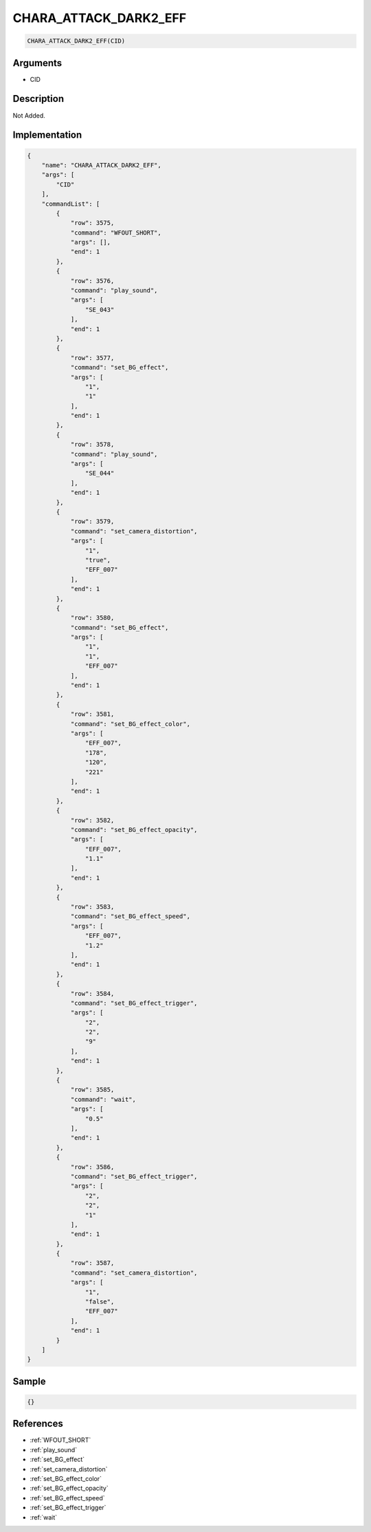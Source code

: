 .. _CHARA_ATTACK_DARK2_EFF:

CHARA_ATTACK_DARK2_EFF
========================

.. code-block:: text

	CHARA_ATTACK_DARK2_EFF(CID)


Arguments
------------

* CID

Description
-------------

Not Added.

Implementation
-------------

.. code-block:: json

	{
	    "name": "CHARA_ATTACK_DARK2_EFF",
	    "args": [
	        "CID"
	    ],
	    "commandList": [
	        {
	            "row": 3575,
	            "command": "WFOUT_SHORT",
	            "args": [],
	            "end": 1
	        },
	        {
	            "row": 3576,
	            "command": "play_sound",
	            "args": [
	                "SE_043"
	            ],
	            "end": 1
	        },
	        {
	            "row": 3577,
	            "command": "set_BG_effect",
	            "args": [
	                "1",
	                "1"
	            ],
	            "end": 1
	        },
	        {
	            "row": 3578,
	            "command": "play_sound",
	            "args": [
	                "SE_044"
	            ],
	            "end": 1
	        },
	        {
	            "row": 3579,
	            "command": "set_camera_distortion",
	            "args": [
	                "1",
	                "true",
	                "EFF_007"
	            ],
	            "end": 1
	        },
	        {
	            "row": 3580,
	            "command": "set_BG_effect",
	            "args": [
	                "1",
	                "1",
	                "EFF_007"
	            ],
	            "end": 1
	        },
	        {
	            "row": 3581,
	            "command": "set_BG_effect_color",
	            "args": [
	                "EFF_007",
	                "178",
	                "120",
	                "221"
	            ],
	            "end": 1
	        },
	        {
	            "row": 3582,
	            "command": "set_BG_effect_opacity",
	            "args": [
	                "EFF_007",
	                "1.1"
	            ],
	            "end": 1
	        },
	        {
	            "row": 3583,
	            "command": "set_BG_effect_speed",
	            "args": [
	                "EFF_007",
	                "1.2"
	            ],
	            "end": 1
	        },
	        {
	            "row": 3584,
	            "command": "set_BG_effect_trigger",
	            "args": [
	                "2",
	                "2",
	                "9"
	            ],
	            "end": 1
	        },
	        {
	            "row": 3585,
	            "command": "wait",
	            "args": [
	                "0.5"
	            ],
	            "end": 1
	        },
	        {
	            "row": 3586,
	            "command": "set_BG_effect_trigger",
	            "args": [
	                "2",
	                "2",
	                "1"
	            ],
	            "end": 1
	        },
	        {
	            "row": 3587,
	            "command": "set_camera_distortion",
	            "args": [
	                "1",
	                "false",
	                "EFF_007"
	            ],
	            "end": 1
	        }
	    ]
	}

Sample
-------------

.. code-block:: json

	{}

References
-------------
* :ref:`WFOUT_SHORT`
* :ref:`play_sound`
* :ref:`set_BG_effect`
* :ref:`set_camera_distortion`
* :ref:`set_BG_effect_color`
* :ref:`set_BG_effect_opacity`
* :ref:`set_BG_effect_speed`
* :ref:`set_BG_effect_trigger`
* :ref:`wait`
